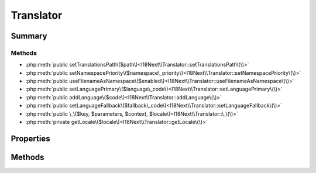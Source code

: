 .. rst-class:: phpdoctorst

.. role:: php(code)
	:language: php


Translator
==========


.. php:namespace:: I18Next

.. php:class:: Translator


	:Source:
		`src/I18Next/Translator.php#14 <https://github.com/abbadon1334/phpdoc-to-rst/blob/master/src/I18Next/Translator.php#L14>`_
	
	:Implements:
		:php:interface:`I18Next\\TranslatorInterface` 
	


Summary
-------

Methods
~~~~~~~

* :php:meth:`public setTranslationsPath\($path\)<I18Next\\Translator::setTranslationsPath\(\)>`
* :php:meth:`public setNamespacePriority\($namespace\_priority\)<I18Next\\Translator::setNamespacePriority\(\)>`
* :php:meth:`public useFilenameAsNamespace\($enabled\)<I18Next\\Translator::useFilenameAsNamespace\(\)>`
* :php:meth:`public setLanguagePrimary\($language\_code\)<I18Next\\Translator::setLanguagePrimary\(\)>`
* :php:meth:`public addLanguage\($code\)<I18Next\\Translator::addLanguage\(\)>`
* :php:meth:`public setLanguageFallback\($fallback\_code\)<I18Next\\Translator::setLanguageFallback\(\)>`
* :php:meth:`public \_\($key, $parameters, $context, $locale\)<I18Next\\Translator::\_\(\)>`
* :php:meth:`private getLocale\($locale\)<I18Next\\Translator::getLocale\(\)>`


Properties
----------

Methods
-------

.. rst-class:: public

	.. php:method:: public setTranslationsPath( $path)
	
		.. rst-class:: phpdoc-description
		
			| Set the root path of locales folder\.
			
		
		:Source:
			`src/I18Next/Translator.php#45 <https://github.com/abbadon1334/phpdoc-to-rst/blob/master/src/I18Next/Translator.php#L45>`_
		
		
		:Parameters:
			* **$path**  

		
		:Throws: :any:`\\I18Next\\Exception\\Misusage <I18Next\\Exception\\Misusage>` 
	
	

.. rst-class:: public

	.. php:method:: public setNamespacePriority( ...$namespace_priority)
	
		.. rst-class:: phpdoc-description
		
			| Set namespace priority\.
			
		
		:Source:
			`src/I18Next/Translator.php#62 <https://github.com/abbadon1334/phpdoc-to-rst/blob/master/src/I18Next/Translator.php#L62>`_
		
		
		:Parameters:
			* **...$namespace_priority** (mixed)  

		
		:Throws: :any:`\\I18Next\\Exception\\LanguageNamespaceMisuse <I18Next\\Exception\\LanguageNamespaceMisuse>` 
	
	

.. rst-class:: public

	.. php:method:: public useFilenameAsNamespace( $enabled)
	
		.. rst-class:: phpdoc-description
		
			| Set if filenames will be used as namespaces\.
			
		
		:Source:
			`src/I18Next/Translator.php#78 <https://github.com/abbadon1334/phpdoc-to-rst/blob/master/src/I18Next/Translator.php#L78>`_
		
		
		:Parameters:
			* **$enabled** (bool | null)  

		
		:Throws: :any:`\\I18Next\\Exception\\LanguageNamespaceMisuse <I18Next\\Exception\\LanguageNamespaceMisuse>` 
	
	

.. rst-class:: public

	.. php:method:: public setLanguagePrimary( $language_code)
	
		.. rst-class:: phpdoc-description
		
			| Set Primary Language\.
			
		
		:Source:
			`src/I18Next/Translator.php#96 <https://github.com/abbadon1334/phpdoc-to-rst/blob/master/src/I18Next/Translator.php#L96>`_
		
		
		:Parameters:
			* **$language_code** (string)  

		
		:Throws: :any:`\\I18Next\\Exception\\LanguageAlreadyPresent <I18Next\\Exception\\LanguageAlreadyPresent>` 
		:Throws: :any:`\\I18Next\\Exception\\LanguagePathNotDefined <I18Next\\Exception\\LanguagePathNotDefined>` 
		:Throws: :any:`\\atk4\\core\\Exception <atk4\\core\\Exception>` 
		:Throws: :any:`\\I18Next\\Exception\\LanguageAlreadyPresent <I18Next\\Exception\\LanguageAlreadyPresent>` 
		:Throws: :any:`\\I18Next\\Exception\\LanguagePathNotDefined <I18Next\\Exception\\LanguagePathNotDefined>` 
		:Throws: :any:`\\atk4\\core\\Exception <atk4\\core\\Exception>` 
		:Throws: :any:`\\I18Next\\Exception\\LanguageAlreadyPresent <I18Next\\Exception\\LanguageAlreadyPresent>` 
		:Throws: :any:`\\I18Next\\Exception\\LanguagePathNotDefined <I18Next\\Exception\\LanguagePathNotDefined>` 
		:Throws: :any:`\\atk4\\core\\Exception <atk4\\core\\Exception>` 
	
	

.. rst-class:: public

	.. php:method:: public addLanguage( $code)
	
		.. rst-class:: phpdoc-description
		
			| Add Extra languages\.
			
		
		:Source:
			`src/I18Next/Translator.php#111 <https://github.com/abbadon1334/phpdoc-to-rst/blob/master/src/I18Next/Translator.php#L111>`_
		
		
		:Parameters:
			* **$code** (string)  

		
		:Throws: :any:`\\atk4\\core\\Exception <atk4\\core\\Exception>` 
		:Throws: :any:`\\I18Next\\Exception\\LanguageAlreadyPresent <I18Next\\Exception\\LanguageAlreadyPresent>` 
		:Throws: :any:`\\I18Next\\Exception\\LanguagePathNotDefined <I18Next\\Exception\\LanguagePathNotDefined>` 
		:Throws: :any:`\\atk4\\core\\Exception <atk4\\core\\Exception>` 
		:Throws: :any:`\\I18Next\\Exception\\LanguageAlreadyPresent <I18Next\\Exception\\LanguageAlreadyPresent>` 
		:Throws: :any:`\\I18Next\\Exception\\LanguagePathNotDefined <I18Next\\Exception\\LanguagePathNotDefined>` 
		:Throws: :any:`\\atk4\\core\\Exception <atk4\\core\\Exception>` 
		:Throws: :any:`\\I18Next\\Exception\\LanguageAlreadyPresent <I18Next\\Exception\\LanguageAlreadyPresent>` 
		:Throws: :any:`\\I18Next\\Exception\\LanguagePathNotDefined <I18Next\\Exception\\LanguagePathNotDefined>` 
	
	

.. rst-class:: public

	.. php:method:: public setLanguageFallback( $fallback_code)
	
		.. rst-class:: phpdoc-description
		
			| Set fallback language\.
			
		
		:Source:
			`src/I18Next/Translator.php#137 <https://github.com/abbadon1334/phpdoc-to-rst/blob/master/src/I18Next/Translator.php#L137>`_
		
		
		:Parameters:
			* **$fallback_code** (string)  

		
		:Throws: :any:`\\atk4\\core\\Exception <atk4\\core\\Exception>` 
		:Throws: :any:`\\I18Next\\Exception\\LanguageAlreadyPresent <I18Next\\Exception\\LanguageAlreadyPresent>` 
		:Throws: :any:`\\I18Next\\Exception\\LanguagePathNotDefined <I18Next\\Exception\\LanguagePathNotDefined>` 
		:Throws: :any:`\\atk4\\core\\Exception <atk4\\core\\Exception>` 
		:Throws: :any:`\\I18Next\\Exception\\LanguageAlreadyPresent <I18Next\\Exception\\LanguageAlreadyPresent>` 
		:Throws: :any:`\\I18Next\\Exception\\LanguagePathNotDefined <I18Next\\Exception\\LanguagePathNotDefined>` 
		:Throws: :any:`\\atk4\\core\\Exception <atk4\\core\\Exception>` 
		:Throws: :any:`\\I18Next\\Exception\\LanguageAlreadyPresent <I18Next\\Exception\\LanguageAlreadyPresent>` 
		:Throws: :any:`\\I18Next\\Exception\\LanguagePathNotDefined <I18Next\\Exception\\LanguagePathNotDefined>` 
	
	

.. rst-class:: public

	.. php:method:: public _( $key, $parameters=null, $context=null, $locale=null)
	
		.. rst-class:: phpdoc-description
		
			| \{@inheritdoc\}
			
		
		:Source:
			`src/I18Next/Translator.php#146 <https://github.com/abbadon1334/phpdoc-to-rst/blob/master/src/I18Next/Translator.php#L146>`_
		
		
	
	

